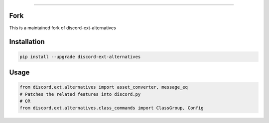 .. raw:: html

    <p align="center">
        <a href="https://github.com/Ext-Creators/discord-ext-alternatives/actions?query=workflow%3AAnalyze+event%3Apush">
            <img alt="Analyze Status"
                 src="https://github.com/Ext-Creators/discord-ext-alternatives/workflows/Analyze/badge.svg?event=push" />
        </a>

        <a href="https://github.com/Ext-Creators/discord-ext-alternatives/actions?query=workflow%3ABuild+event%3Apush">
            <img alt="Build Status"
                 src="https://github.com/Ext-Creators/discord-ext-alternatives/workflows/Build/badge.svg?event=push" />
        </a>

        <a href="https://github.com/Ext-Creators/discord-ext-alternatives/actions?query=workflow%3ALint+event%3Apush">
            <img alt="Lint Status"
                 src="https://github.com/Ext-Creators/discord-ext-alternatives/workflows/Lint/badge.svg?event=push" />
        </a>
    </p>

----------

.. raw:: html

    <h1 align="center">nextcord-ext-alternatives</h1>
    <p align="center">A nextcord extension with additional and alternative features.</p>
    <h6 align="center">Copyright 2020-present Ext-Creators And Copyright 2021-present VincentRPS</h6>

Fork
-----
This is a maintained fork of discord-ext-alternatives

Installation
------------

.. code-block:: sh

    pip install --upgrade discord-ext-alternatives


Usage
-----

.. code-block:: py

    from discord.ext.alternatives import asset_converter, message_eq
    # Patches the related features into discord.py
    # OR
    from discord.ext.alternatives.class_commands import ClassGroup, Config
